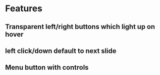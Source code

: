 * Features
** Transparent left/right buttons which light up on hover
** left click/down default to next slide
** Menu button with controls
